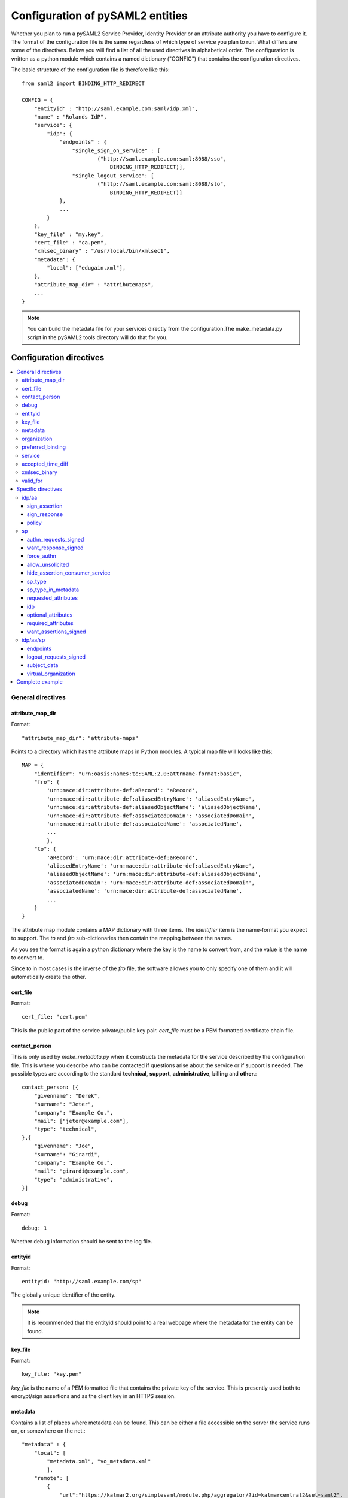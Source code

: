 .. _howto_config:

Configuration of pySAML2 entities
=================================

Whether you plan to run a pySAML2 Service Provider, Identity Provider or an
attribute authority you have to configure it. The format of the configuration
file is the same regardless of which type of service you plan to run.
What differs are some of the directives.
Below you will find a list of all the used directives in alphabetical order.
The configuration is written as a python module which contains a named
dictionary ("CONFIG") that contains the configuration directives.

The basic structure of the configuration file is therefore like this::

    from saml2 import BINDING_HTTP_REDIRECT

    CONFIG = {
        "entityid" : "http://saml.example.com:saml/idp.xml",
        "name" : "Rolands IdP",
        "service": {
            "idp": {
                "endpoints" : {
                    "single_sign_on_service" : [
                            ("http://saml.example.com:saml:8088/sso",
                                BINDING_HTTP_REDIRECT)],
                    "single_logout_service": [
                            ("http://saml.example.com:saml:8088/slo",
                                BINDING_HTTP_REDIRECT)]
                },
                ...
            }
        },
        "key_file" : "my.key",
        "cert_file" : "ca.pem",
        "xmlsec_binary" : "/usr/local/bin/xmlsec1",
        "metadata": {
            "local": ["edugain.xml"],
        },
        "attribute_map_dir" : "attributemaps",
        ...
    }

.. note:: You can build the metadata file for your services directly from the
    configuration.The make_metadata.py script in the pySAML2 tools directory
    will do that for you.

Configuration directives
::::::::::::::::::::::::

.. contents::
    :local:
    :backlinks: entry

General directives
------------------

attribute_map_dir
^^^^^^^^^^^^^^^^^

Format::

    "attribute_map_dir": "attribute-maps"

Points to a directory which has the attribute maps in Python modules.
A typical map file will looks like this::

    MAP = {
        "identifier": "urn:oasis:names:tc:SAML:2.0:attrname-format:basic",
        "fro": {
            'urn:mace:dir:attribute-def:aRecord': 'aRecord',
            'urn:mace:dir:attribute-def:aliasedEntryName': 'aliasedEntryName',
            'urn:mace:dir:attribute-def:aliasedObjectName': 'aliasedObjectName',
            'urn:mace:dir:attribute-def:associatedDomain': 'associatedDomain',
            'urn:mace:dir:attribute-def:associatedName': 'associatedName',
            ...
            },
        "to": {
            'aRecord': 'urn:mace:dir:attribute-def:aRecord',
            'aliasedEntryName': 'urn:mace:dir:attribute-def:aliasedEntryName',
            'aliasedObjectName': 'urn:mace:dir:attribute-def:aliasedObjectName',
            'associatedDomain': 'urn:mace:dir:attribute-def:associatedDomain',
            'associatedName': 'urn:mace:dir:attribute-def:associatedName',
            ...
        }
    }

The attribute map module contains a MAP dictionary with three items.  The
`identifier` item is the name-format you expect to support.
The *to* and *fro* sub-dictionaries then contain the mapping between the names.

As you see the format is again a python dictionary where the key is the
name to convert from, and the value is the name to convert to.

Since *to* in most cases is the inverse of the *fro* file, the
software allowes you to only specify one of them and it will
automatically create the other.

cert_file
^^^^^^^^^

Format::

    cert_file: "cert.pem"

This is the public part of the service private/public key pair.
*cert_file* must be a PEM formatted certificate chain file.

contact_person
^^^^^^^^^^^^^^

This is only used by *make_metadata.py* when it constructs the metadata for
the service described by the configuration file.
This is where you describe who can be contacted if questions arise
about the service or if support is needed. The possible types are according to
the standard **technical**, **support**, **administrative**, **billing**
and **other**.::

    contact_person: [{
        "givenname": "Derek",
        "surname": "Jeter",
        "company": "Example Co.",
        "mail": ["jeter@example.com"],
        "type": "technical",
    },{
        "givenname": "Joe",
        "surname": "Girardi",
        "company": "Example Co.",
        "mail": "girardi@example.com",
        "type": "administrative",
    }]

debug
^^^^^

Format::

    debug: 1

Whether debug information should be sent to the log file.

entityid
^^^^^^^^

Format::

    entityid: "http://saml.example.com/sp"

The globally unique identifier of the entity.

.. note:: It is recommended that the entityid should point to a real
    webpage where the metadata for the entity can be found.

key_file
^^^^^^^^

Format::

    key_file: "key.pem"

*key_file* is the name of a PEM formatted file that contains the private key
of the service. This is presently used both to encrypt/sign assertions and as
the client key in an HTTPS session.

metadata
^^^^^^^^

Contains a list of places where metadata can be found. This can be either
a file accessible on the server the service runs on, or somewhere on the net.::

    "metadata" : {
        "local": [
            "metadata.xml", "vo_metadata.xml"
            ],
        "remote": [
            {
                "url":"https://kalmar2.org/simplesaml/module.php/aggregator/?id=kalmarcentral2&set=saml2",
                "cert":"kalmar2.cert"
            }],
    },

The above configuration means that the service should read two local
metadata files, and on top of that load one from the net. To verify the
authenticity of the file downloaded from the net, the local copy of the
public key should be used.
This public key must be acquired by some out-of-band method.

organization
^^^^^^^^^^^^

Only used by *make_metadata.py*.
Where you describe the organization responsible for the service.::

    "organization": {
        "name": [("Example Company","en"), ("Exempel AB","se")],
        "display_name": ["Exempel AB"],
        "url": [("http://example.com","en"),("http://exempel.se","se")],
    }

.. note:: You can specify the language of the name, or the language used on
    the webpage, by entering a tuple, instead of a simple string,
    where the second part is the language code. If you don't specify a
    language the default is "en" (English).

preferred_binding
^^^^^^^^^^^^^^^^^

Which binding should be prefered for a service.
Example configuration::

    "preferred_binding" = {
        "single_sign_on_service": [
            'urn:oasis:names:tc:SAML:2.0:bindings:HTTP-Redirect',
            'urn:oasis:names:tc:SAML:2.0:bindings:HTTP-POST',
            'urn:oasis:names:tc:SAML:2.0:bindings:HTTP-Artifact',
        ],
        "single_logout_service": [
            'urn:oasis:names:tc:SAML:2.0:bindings:SOAP',
            'urn:oasis:names:tc:SAML:2.0:bindings:HTTP-Redirect',
            'urn:oasis:names:tc:SAML:2.0:bindings:HTTP-POST',
            'urn:oasis:names:tc:SAML:2.0:bindings:HTTP-Artifact',
        ],
    }

The available services are:

* manage_name_id_service
* assertion_consumer_service
* name_id_mapping_service
* authn_query_service
* attribute_service
* authz_service
* assertion_id_request_service
* artifact_resolution_service
* attribute_consuming_service


service
^^^^^^^

Which services the server will provide; those are combinations of "idp", "sp"
and "aa".
So if a server is a Service Provider (SP) then the configuration
could look something like this::

    "service": {
        "sp":{
            "name" : "Rolands SP",
            "endpoints":{
                "assertion_consumer_service": ["http://localhost:8087/"],
                "single_logout_service" : [("http://localhost:8087/slo",
                               'urn:oasis:names:tc:SAML:2.0:bindings:HTTP-Redirect')],
            },
            "required_attributes": ["surname", "givenname", "edupersonaffiliation"],
            "optional_attributes": ["title"],
            "idp": {
                "urn:mace:umu.se:saml:roland:idp": None,
            },
        }
    },

There are two options common to all services: 'name' and 'endpoints'.
The remaining options are specific to one or the other of the service types.
Which one is specified along side the name of the option.

accepted_time_diff
^^^^^^^^^^^^^^^^^^

If your computer and another computer that you are communicating with are not
in synch regarding the computer clock, then here you can state how big a
difference you are prepared to accept.

.. note:: This will indiscriminately effect all time comparisons.
    Hence your server my accept a statement that in fact is to old.

xmlsec_binary
^^^^^^^^^^^^^

Presently xmlsec1 binaries are used for all the signing and encryption stuff.
This option defines where the binary is situated.

Example::

    "xmlsec_binary": "/usr/local/bin/xmlsec1",

valid_for
^^^^^^^^^

How many *hours* this configuration is expected to be accurate.::

    "valid_for": 24

This of course is only used by *make_metadata.py*.
The server will not stop working when this amount of time has elapsed :-).

Specific directives
-------------------

Directives that are specific to a certain type of service.

idp/aa
^^^^^^

Directives that are specific to an IdP or AA service instance

sign_assertion
""""""""""""""

Specifies if the IdP should sign the assertion in an authentication response
or not. Can be True or False. Default is False.

sign_response
"""""""""""""

Specifies if the IdP should sign the authentication response or not. Can be
True or False. Default is False.


policy
""""""

If the server is an IdP and/or an AA then there might be reasons to do things
differently depending on who is asking; this is where that is specified.
The keys are 'default' and SP entity identifiers.  Default is used whenever
there is no entry for a specific SP. The reasoning is also that if there is
no default and only SP entity identifiers as keys, then the server will only
except connections from the specified SPs.
An example might be::

    "service": {
        "idp": {
            "policy": {
                "default": {
                    "lifetime": {"minutes":15},
                    "attribute_restrictions": None, # means all I have
                    "name_form": "urn:oasis:names:tc:SAML:2.0:attrname-format:uri"
                },
                "urn:mace:example.com:saml:roland:sp": {
                    "lifetime": {"minutes": 5},
                    "attribute_restrictions":{
                        "givenName": None,
                        "surName": None,
                    }
                }
            }
        }
    }

*lifetime*
    This is the maximum amount of time before the information should be
    regarded as stale. In an Assertion this is represented in the NotOnOrAfter
    attribute.
*attribute_restrictions*
    By default there is no restrictions as to which attributes should be
    return. Instead all the attributes and values that are gathered by the
    database backends will be returned if nothing else is stated.
    In the example above the SP with the entity identifier
    "urn:mace:umu.se:saml:roland:sp"
    has an attribute restriction: only the attributes
    'givenName' and 'surName' are to be returned. There is no limitations as to
    what values on these attributes that can be returned.
*name_form*
    Which name-form that should be used when sending assertions.
    Using this information the attribute name in the data source will be mapped to
    the friendly name, and the saml attribute name will be taken from the uri/oid
    defined in the attribute map.

If restrictions on values are deemed necessary those are represented by
regular expressions.::

    "service": {
        "aa": {
            "policy": {
                "urn:mace:umu.se:saml:roland:sp": {
                    "lifetime": {"minutes": 5},
                    "attribute_restrictions":{
                         "mail": [".*\.umu\.se$"],
                    }
                }
            }
        }
    }

Here only mail addresses that end with ".umu.se" will be returned.

sp
^^

Directives specific to SP instances

authn_requests_signed
"""""""""""""""""""""

Indicates if the Authentication Requests sent by this SP should be signed
by default. This can be overriden by application code for a specific call.

This sets the AuthnRequestsSigned attribute of the SPSSODescriptor node
of the metadata so the IdP will know this SP preference.

Valid values are True or False. Default value is True.

Example::

    "service": {
        "sp": {
            "authn_requests_signed": True,
        }
    }


want_response_signed
""""""""""""""""""""

Indicates that Authentication Responses to this SP must be signed. If set to
True, the SP will not consume any SAML Responses that are not signed.

Example::

    "service": {
        "sp": {
            "want_response_signed": True,
        }
    }


force_authn
"""""""""""

Mandates that the identity provider MUST authenticate the presenter directly
rather than rely on a previous security context.

Example::

    "service": {
        "sp": {
            "force_authn": True,
        }
    }


allow_unsolicited
"""""""""""""""""

When set to true, the SP will consume unsolicited SAML Responses, i.e. SAML
Responses for which it has not sent a respective SAML Authentication Request.

Example::

    "service": {
        "sp": {
            "allow_unsolicited": True,
        }
    }


hide_assertion_consumer_service
"""""""""""""""""""""""""""""""

When set to true the AuthnRequest will not include the
AssertionConsumerServiceURL and ProtocolBinding attributes.

Example::

    "service": {
        "sp": {
            "hide_assertion_consumer_service": True,
        }
    }

This kind of functionality is required for the eIDAS SAML profile

> eIDAS-Connectors SHOULD NOT provide AssertionConsumerServiceURL.

.. note::
    This is relevant only for the eIDAS SAML profile.


sp_type
"""""""

Sets the value for the eIDAS SPType node. By the eIDAS specification the value
can be one of *public* and *private*.

Example::

    "service": {
        "sp": {
            "sp_type": "private",
        }
    }

.. note::
    This is relevant only for the eIDAS SAML profile.


sp_type_in_metadata
"""""""""""""""""""

Whether the SPType node should appear in the metadata document
or as part of each AuthnRequest.

Example::

    "service": {
        "sp": {
            "sp_type_in_metadata": True,
        }
    }

.. note::
    This is relevant only for the eIDAS SAML profile.


requested_attributes
""""""""""""""""""""

A list of attributes that the SP requires from an eIDAS-Service (IdP).
Each attribute is an object with the following attributes:

* friendly_name
* name
* required
* name_format

Where friendly_name is an attribute name such as *DateOfBirth*, name is the
full attribute name such as
*http://eidas.europa.eu/attributes/naturalperson/DateOfBirth*, required
indicates whether this attributed is required for authentication, and
name_format indicates the name format for that attribute, such as
*urn:oasis:names:tc:SAML:2.0:attrname-format:uri*.

It is mandatory that at least name or friendly_name is set.
By default attributes are assumed to be required.
Missing attributes are infered based on the attribute maps data.

Example::

    "service": {
        "sp": {
            "requested_attributes": [
                {
                    "name": "http://eidas.europa.eu/attributes/naturalperson/PersonIdentifier",
                },
                {
                    "friendly_name": "DateOfBirth",
                    "required": False,
                },
            ],
        }
    }

.. note::
    This is relevant only for the eIDAS SAML profile.

    This option is different from the required_attributes and
    optional_attributes parameters that control the requested
    attributes in the metadata of an SP.


idp
"""

Defines the set of IdPs that this SP is allowed to use; if unset, all listed
IdPs may be used.  If set, then the value is expected to be a list with entity
identifiers for the allowed IdPs.
A typical configuration, when the allowed set of IdPs are limited, would look
something like this::

    "service": {
        "sp": {
            "idp": ["urn:mace:umu.se:saml:roland:idp"],
        }
    }

In this case the SP has only one IdP it can use.

optional_attributes
"""""""""""""""""""

Attributes that this SP would like to receive from IdPs.

Example::

    "service": {
        "sp": {
            "optional_attributes": ["title"],
        }
    }

Since the attribute names used here are the user friendly ones an attribute map
must exist, so that the server can use the full name when communicating
with other servers.

required_attributes
"""""""""""""""""""

Attributes that this SP demands to receive from IdPs.

Example::

    "service": {
        "sp": {
            "required_attributes": ["surname", "givenName", "mail"],
        }
    }

Again as for *optional_attributes* the names given are expected to be
the user friendly names.

want_assertions_signed
""""""""""""""""""""""

Indicates if this SP wants the IdP to send the assertions signed. This
sets the WantAssertionsSigned attribute of the SPSSODescriptor node
of the metadata so the IdP will know this SP preference.

Valid values are True or False. Default value is False.

Example::

    "service": {
        "sp": {
            "want_assertions_signed": True,
        }
    }


idp/aa/sp
^^^^^^^^^

If the configuration is covering both two or three different service types
(like if one server is actually acting as both an IdP and a SP) then in some
cases you might want to have these below different for the different services.

endpoints
"""""""""

Where the endpoints for the services provided are.
This directive has as value a dictionary with one or more of the following keys:

* artifact_resolution_service (aa, idp and sp)
* assertion_consumer_service (sp)
* assertion_id_request_service (aa, idp)
* attribute_service (aa)
* manage_name_id_service (aa, idp)
* name_id_mapping_service (idp)
* single_logout_service (aa, idp, sp)
* single_sign_on_service (idp)

The values per service is a list of endpoint specifications.
An endpoint specification can either be just the URL::

  ”http://localhost:8088/A"

or it can be a 2-tuple (URL+binding)::

  from saml2 import BINDING_HTTP_POST
  (”http://localhost:8087/A”, BINDING_HTTP_POST)

or a 3-tuple (URL+binding+index)::

  from saml2 import BINDING_HTTP_POST
  (”http://lingon.catalogix.se:8087/A”, BINDING_HTTP_POST, 1)

If no binding is specified, no index can be set.
If no index is specified, the index is set based on the position in the list.

Example::

    "service":
        "idp": {
            "endpoints" : {
                "single_sign_on_service" : [
                        ("http://localhost:8088/sso", BINDING_HTTP_REDIRECT)],
                "single_logout_service": [
                        ("http://localhost:8088/slo", BINDING_HTTP_REDIRECT)]
            },
        },
    },

logout_requests_signed
""""""""""""""""""""""

Indicates if this entity will sign the Logout Requests originated from it.

This can be overriden by application code for a specific call.

Valid values are True or False. Default value is False.

Example::

    "service": {
        "sp": {
            "logout_requests_signed": False,
        }
    }

subject_data
""""""""""""

The name of a database where the map between a local identifier and
a distributed identifier is kept. By default this is a shelve database.
So if you just specify name, then a shelve database with that name
is created. On the other hand if you specify a tuple then the first
element in the tuple specifies which type of database you want to use
and the second element is the address of the database.

Example::

    "subject_data": "./idp.subject.db",

or if you want to use for instance memcache::

    "subject_data": ("memcached", "localhost:12121"),

*shelve* and *memcached* are the only database types that are presently
supported.


virtual_organization
""""""""""""""""""""

Gives information about common identifiers for virtual_organizations::

    "virtual_organization" : {
        "urn:mace:example.com:it:tek":{
            "nameid_format" : "urn:oid:1.3.6.1.4.1.1466.115.121.1.15-NameID",
            "common_identifier": "umuselin",
        }
    },

Keys in this dictionary are the identifiers for the virtual organizations.
The arguments per organization are 'nameid_format' and 'common_identifier'.
Useful if all the IdPs and AAs that are involved in a virtual organization
have common attribute values for users that are part of the VO.

Complete example
----------------

We start with a simple but fairly complete Service provider configuration::

    from saml2 import BINDING_HTTP_REDIRECT

    CONFIG = {
        "entityid" : "http://example.com/sp/metadata.xml",
        "service": {
            "sp":{
                "name" : "Example SP",
                "endpoints":{
                    "assertion_consumer_service": ["http://example.com/sp"],
                    "single_logout_service" : [("http://example.com/sp/slo",
                                                BINDING_HTTP_REDIRECT)],
                },
            }
        },
        "key_file" : "./mykey.pem",
        "cert_file" : "./mycert.pem",
        "xmlsec_binary" : "/usr/local/bin/xmlsec1",
        "attribute_map_dir": "./attributemaps",
        "metadata": {
            "local": ["idp.xml"]
        }
        "organization": {
            "display_name":["Example identities"]
        }
        "contact_person": [{
            "givenname": "Roland",
            "surname": "Hedberg",
            "phone": "+46 90510",
            "mail": "roland@example.com",
            "type": "technical",
            }]
    }

This is the typical setup for a SP.
A metadata file to load is *always* needed, but it can of course
contain anything from 1 up to many entity descriptions.

------

A slightly more complex configuration::

    from saml2 import BINDING_HTTP_REDIRECT

    CONFIG = {
        "entityid" : "http://sp.example.com/metadata.xml",
        "service": {
            "sp":{
                "name" : "Example SP",
                "endpoints":{
                    "assertion_consumer_service": ["http://sp.example.com/"],
                    "single_logout_service" : [("http://sp.example.com/slo",
                                   BINDING_HTTP_REDIRECT)],
                },
                "subject_data": ("memcached", "localhost:12121"),
                "virtual_organization" : {
                    "urn:mace:example.com:it:tek":{
                        "nameid_format" : "urn:oid:1.3.6.1.4.1.1466.115.121.1.15-NameID",
                        "common_identifier": "eduPersonPrincipalName",
                    }
                },
            }
        },
        "key_file" : "./mykey.pem",
        "cert_file" : "./mycert.pem",
        "xmlsec_binary" : "/usr/local/bin/xmlsec1",
        "metadata" : {
            "local": ["example.xml"],
            "remote": [{
                "url":"https://kalmar2.org/simplesaml/module.php/aggregator/?id=kalmarcentral2&set=saml2",
                "cert":"kalmar2.pem"}]
        },
        "attribute_maps" : "attributemaps",
        "organization": {
            "display_name":["Example identities"]
        }
        "contact_person": [{
            "givenname": "Roland",
            "surname": "Hedberg",
            "phone": "+46 90510",
            "mail": "roland@example.com",
            "type": "technical",
            }]
    }

Uses metadata files, both local and remote, and will talk to whatever
IdP that appears in any of the metadata files.

Other considerations
::::::::::::::::::::

Entity Categories
-----------------
Entity categories and their attributes are defined in src/saml2/entity_category/<registrar of entcat>.py
